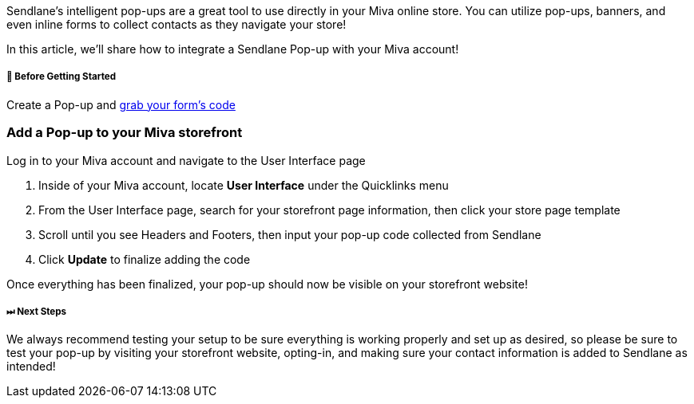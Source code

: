 Sendlane's intelligent pop-ups are a great tool to use directly in
your Miva online store. You can utilize pop-ups, banners, and even
inline forms to collect contacts as they navigate your store! 

In this article, we'll share how to integrate a Sendlane Pop-up with
your Miva account!

[[bgs]]
===== 🚦 Before Getting Started

Create a Pop-up and
https://help.sendlane.com/article/308-pop-ups#installing[grab your
form's code]

[[installing]]
=== Add a Pop-up to your Miva storefront 

Log in to your Miva account and navigate to the User Interface page

. Inside of your Miva account, locate *User Interface* under
the Quicklinks menu
. From the User Interface page, search for your storefront page
information, then click your store page template
. Scroll until you see Headers and Footers, then input your pop-up code
collected from Sendlane
. Click *Update* to finalize adding the code

Once everything has been finalized, your pop-up should now be visible on
your storefront website!

[[ar]]
===== ⏭ Next Steps

We always recommend testing your setup to be sure everything is working
properly and set up as desired, so please be sure to test your pop-up by
visiting your storefront website, opting-in, and making sure your
contact information is added to Sendlane as intended!
